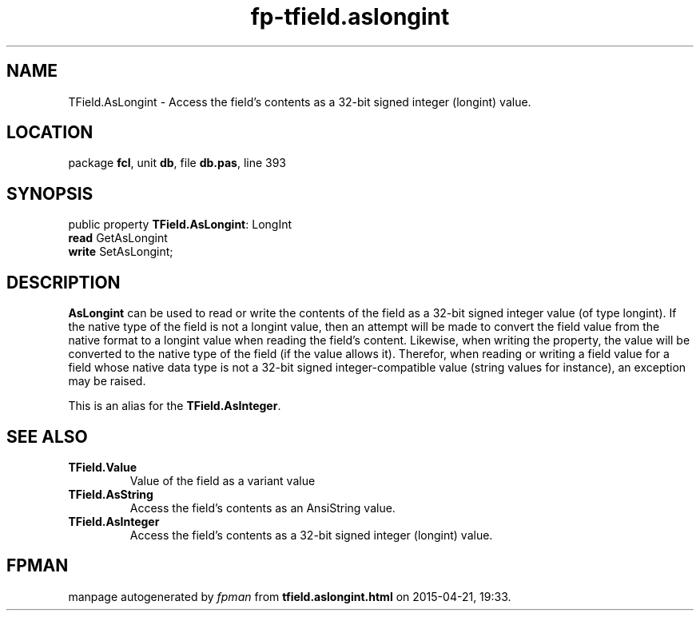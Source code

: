 .\" file autogenerated by fpman
.TH "fp-tfield.aslongint" 3 "2014-03-14" "fpman" "Free Pascal Programmer's Manual"
.SH NAME
TField.AsLongint - Access the field's contents as a 32-bit signed integer (longint) value.
.SH LOCATION
package \fBfcl\fR, unit \fBdb\fR, file \fBdb.pas\fR, line 393
.SH SYNOPSIS
public property \fBTField.AsLongint\fR: LongInt
  \fBread\fR GetAsLongint
  \fBwrite\fR SetAsLongint;
.SH DESCRIPTION
\fBAsLongint\fR can be used to read or write the contents of the field as a 32-bit signed integer value (of type longint). If the native type of the field is not a longint value, then an attempt will be made to convert the field value from the native format to a longint value when reading the field's content. Likewise, when writing the property, the value will be converted to the native type of the field (if the value allows it). Therefor, when reading or writing a field value for a field whose native data type is not a 32-bit signed integer-compatible value (string values for instance), an exception may be raised.

This is an alias for the \fBTField.AsInteger\fR.


.SH SEE ALSO
.TP
.B TField.Value
Value of the field as a variant value
.TP
.B TField.AsString
Access the field's contents as an AnsiString value.
.TP
.B TField.AsInteger
Access the field's contents as a 32-bit signed integer (longint) value.

.SH FPMAN
manpage autogenerated by \fIfpman\fR from \fBtfield.aslongint.html\fR on 2015-04-21, 19:33.

